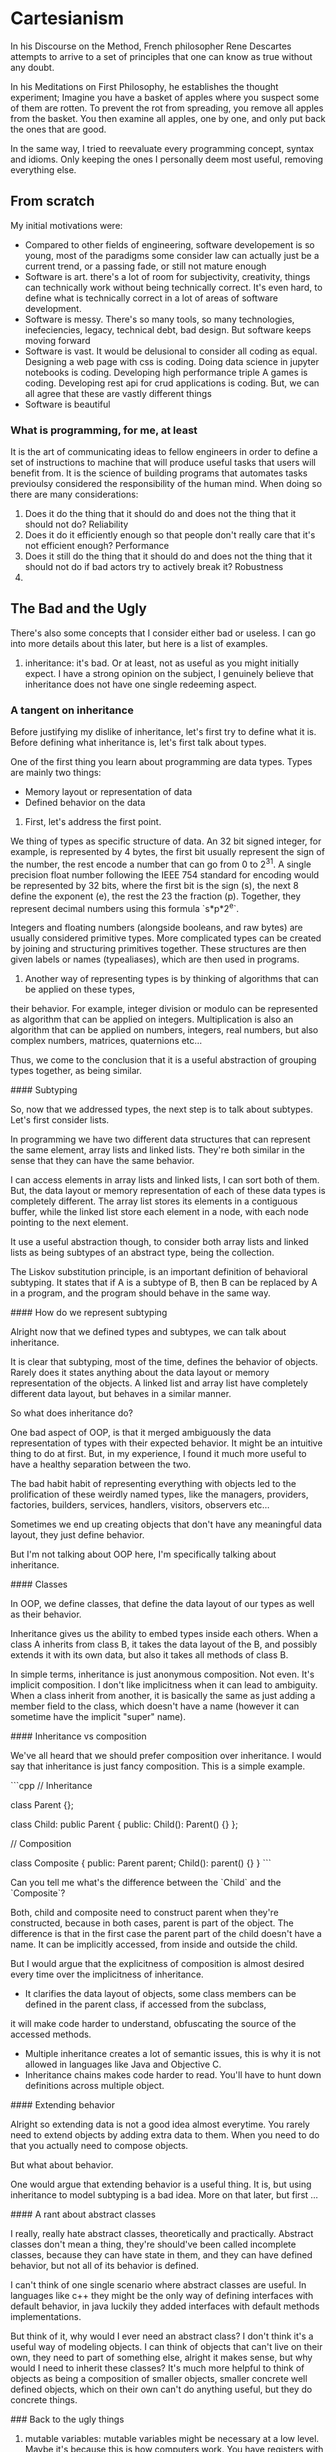 * Cartesianism

In his Discourse on the Method, French philosopher Rene Descartes
attempts to arrive to a set of principles that one can know as true without any doubt.

In his Meditations on First Philosophy, he establishes the thought experiment;
Imagine you have a basket of apples where you suspect some of them are rotten.
To prevent the rot from spreading, you remove all apples from the basket.
You then examine all apples, one by one, and only put back the ones that are good.

In the same way, I tried to reevaluate every programming concept, syntax and idioms.
Only keeping the ones I personally deem most useful, removing everything else.

** From scratch
My initial motivations were:
- Compared to other fields of engineering, software developement is so young,
  most of the paradigms some consider law can actually just be a current trend,
  or a passing fade, or still not mature enough
- Software is art. there's a lot of room for subjectivity, creativity,
  things can technically work without being technically correct. It's even hard,
  to define what is technically correct in a lot of areas of software development.
- Software is messy. There's so many tools, so many technologies, inefeciencies,
  legacy, technical debt, bad design. But software keeps moving forward
- Software is vast. It would be delusional to consider all coding as equal.
  Designing a web page with css is coding. Doing data science in jupyter notebooks is coding.
  Developing high performance triple A games is coding. Developing rest api for crud applications is coding.
  But, we can all agree that these are vastly different things
- Software is beautiful
  
*** What is programming, for me, at least

It is the art of communicating ideas to fellow engineers in order to define a set of instructions to machine that will produce useful tasks that users will benefit from.
It is the science of building programs that automates tasks previoulsy considered the responsibility of the human mind.
When doing so there are many considerations:
1. Does it do the thing that it should do and does not the thing that it should not do? Reliability
2. Does it do it efficiently enough so that people don't really care that it's not efficient enough? Performance
3. Does it still do the thing that it should do and does not the thing that it should not do if bad actors try to actively break it? Robustness
4. 
  
** The Bad and the Ugly

There's also some concepts that I consider either bad or useless.
I can go into more details about this later, but here is a list of examples.

1. inheritance:
    it's bad. Or at least, not as useful as you might initially expect.
    I have a strong opinion on the subject, I genuinely believe that inheritance does not have
    one single redeeming aspect.

*** A tangent on inheritance

Before justifying my dislike of inheritance, let's first try to define what it is.
Before defining what inheritance is, let's first talk about types.

One of the first thing you learn about programming are data types.
Types are mainly two things:

- Memory layout or representation of data
- Defined behavior on the data

1. First, let's address the first point.

We thing of types as specific structure of data. An 32 bit signed integer, for example,
is represented by 4 bytes, the first bit usually represent the sign of the number,
the rest encode a number that can go from 0 to 2^31.
A single precision float number following the IEEE 754 standard for encoding
would be represented by 32 bits, where the first bit is the sign (s), the next 8 define the exponent (e),
the rest the 23 the fraction (p). Together, they represent decimal numbers using this formula `s*p*2^e`.

Integers and floating numbers (alongside booleans, and raw bytes) are usually considered primitive types.
More complicated types can be created by joining and structuring primitives together.
These structures are then given labels or names (typealiases), which are then used in programs.

2. Another way of representing types is by thinking of algorithms that can be applied on these types,
their behavior. For example, integer division or modulo can be represented as algorithm that can be applied on integers.
Multiplication is also an algorithm that can be applied on numbers, integers, real numbers,
but also complex numbers, matrices, quaternions etc...

Thus, we come to the conclusion that it is a useful abstraction of grouping types together, as being similar.

#### Subtyping

So, now that we addressed types, the next step is to talk about subtypes.
Let's first consider lists.

In programming we have two different data structures that can represent the same element,
array lists and linked lists. They're both similar in the sense that they can have the same behavior.

I can access elements in array lists and linked lists, I can sort both of them.
But, the data layout or memory representation of each of these data types is completely different.
The array list stores its elements in a contiguous buffer, while the linked list store each element in a node,
with each node pointing to the next element.

It use a useful abstraction though, to consider both array lists and linked lists as being subtypes of an abstract type,
being the collection.

The Liskov substitution principle, is an important definition of behavioral subtyping.
It states that if A is a subtype of B, then B can be replaced by A in a program, and the program should behave in the same way.

#### How do we represent subtyping

Alright now that we defined types and subtypes, we can talk about inheritance.

It is clear that subtyping, most of the time, defines the behavior of objects.
Rarely does it states anything about the data layout or memory representation of the objects.
A linked list and array list have completely different data layout, but behaves in a similar manner.

So what does inheritance do?

One bad aspect of OOP, is that it merged ambiguously the data representation of types with their expected behavior.
It might be an intuitive thing to do at first. But, in my experience,
I found it much more useful to have a healthy separation between the two.

The bad habit habit of representing everything with objects led to the prolification of these weirdly named types,
like the managers, providers, factories, builders, services, handlers, visitors, observers etc...

Sometimes we end up creating objects that don't have any meaningful data layout, they just define behavior.

But I'm not talking about OOP here, I'm specifically talking about inheritance.

#### Classes

In OOP, we define classes, that define the data layout of our types as well as their behavior.

Inheritance gives us the ability to embed types inside each others. When a class A inherits from class B,
it takes the data layout of the B, and possibly extends it with its own data, but also it takes all methods of class B.

In simple terms, inheritance is just anonymous composition. Not even. It's implicit composition.
I don't like implicitness when it can lead to ambiguity.
When a class inherit from another, it is basically the same as just adding a member
field to the class, which doesn't have a name (however it can sometime have the implicit "super" name).

#### Inheritance vs composition

We've all heard that we should prefer composition over inheritance. I would say that inheritance is just fancy composition.
This is a simple example.

```cpp
// Inheritance

class Parent {};

class Child: public Parent {
  public:
    Child(): Parent() {}
};

// Composition

class Composite {
  public:
    Parent parent;
    Child(): parent() {}
}
```

Can you tell me what's the difference between the `Child` and the `Composite`?

Both, child and composite need to construct parent when they're constructed, because in both cases,
parent is part of the object. The difference is that in the first case the parent part of the child doesn't have a name.
It can be implicitly accessed, from inside and outside the child.

But I would argue that the explicitness of composition is almost desired every time over the implicitness of inheritance.

- It clarifies the data layout of objects, some class members can be defined in the parent class, if accessed from the subclass,
it will make code harder to understand, obfuscating the source of the accessed methods.
- Multiple inheritance creates a lot of semantic issues, this is why it is not allowed in languages like Java and Objective C.
- Inheritance chains makes code harder to read. You'll have to hunt down definitions across multiple object.

#### Extending behavior

Alright so extending data is not a good idea almost everytime. You rarely need to extend objects by adding extra data to them.
When you need to do that you actually need to compose objects.

But what about behavior.

One would argue that extending behavior is a useful thing. It is, but using inheritance to model subtyping is a bad idea.
More on that later, but first ...

#### A rant about abstract classes

I really, really hate abstract classes, theoretically and practically.
Abstract classes don't mean a thing, they're should've been called incomplete classes, because they can have state in them,
and they can have defined behavior, but not all of its behavior is defined.

I can't think of one single scenario where abstract classes are useful. In languages like c++ they might be the only way of
defining interfaces with default behavior, in java luckily they added interfaces with default methods implementations.

But think of it, why would I ever need an abstract class? I don't think it's a useful way of modeling objects.
I can think of objects that can't live on their own, they need to part of something else, alright it makes sense,
but why would I need to inherit these classes? It's much more helpful to think of objects as being a composition of smaller objects,
smaller concrete well defined objects, which on their own can't do anything useful, but they do concrete things. 

### Back to the ugly things

2. mutable variables:
    mutable variables might be necessary at a low level.
    Maybe it's because this is how computers work. You have registers with values,
    and you keep modifying these values.
    However, I believe that it is not a good way to model our algorithms.
    Variable assignment is not a good idea.
    Today we take it for granted, var a = expression, but it doesn't make mathematical sense.
    "=" is not an assignment operator. It is the mathematical equality operator.
    A C developer might write i = i + 1, and think this is a completely valid statement.
    But show this to someone who never learned programming and he will be confused.
3. side effect:
    I really hate methods or functions that have this kind of signature
    ```c
    void doesSomethingMysterious() { 
     // ...
    }
    ```
    What does it do? Why does it return void? Why does it take no arguments?
    I always viewed these kinds of functions like ghosts in the code, and I like to call
    them ghost functions.
    Do I really need to dig into the function implementation to guess what it's doing.
    There's only thing this function can be doing that is meaningful, actually 2:
    - Printing useless stuff to console
    - Modifying global state
    I genuinely believe that this type of signature should not be allowed in new high level
    programming languages (we give C a pass). 
    Luckily nobody does this anymore, right? Cause we unanimously decided that global variables
    are bad. But, why do I still see these kind of functions as class methods.
    Is it because it's scoped to an object that it becomes magically safer.
    Truth is, code that produce invisible side effects was, is and will always be a bad idea.
    Plus, a function that takes named arguments, and return a type is always way more expressive
    than a ghost function.
4. using objects to model behavior:
    OOP is great. I don't find anything wrong with it theoretically.
    It is much more intuitive to think about your code in terms of objects.
    This is why I think functional programming will still be niche.
    However, there's a big problem in programming languages that forces you,
    to model everything in terms of objects (looking at you Java).
    This lead to the unproductive habit of creating Services, Handlers, Managers, Observers
    Factories, and worrying about naming conventions, where all you needed was just a function.
    

There's many more that I will fill here whenever I remember them.

## The Good

I mentioned that inheritance is [bad](#the-bad-and-the-ugly).
Not all OOP concepts are bad though

1. OOP syntax
    having function on objects is a good idea.
    One thing I miss in functional programming languages is being able to press '.',
    and have all my method listed.
    Some functional programming languages uses the pipe operator for that,
    but it doesn't scratch the same itch.
    Plus, subject.verb(object) is such an intuitive concept that it will stay useful.
2. Polymorphism
    If we ditch inheritance and function overriding, we can still have polymorphism.
    Polymorphism is basically a fancy way of doing function overloading.
    Yes, ad hoc polymorphism is just function overloading with dynamic dispatch.
    You don't need v-tables, virtual functions and all of that.
    If you don't know which function to call at compile time, the compiler can do basic pattern matching
    on the type and run the corresponding function.
    Speaking of..
2. Pattern matching
    When I used to write c or c++ back in the days, I never used switch statements.
    They were basically a weird syntax to just do if elses.
    There might have been a small performance benefit. But I think compilers could achieve
    the same thing eventually. I might be wrong but a compiler can optimize successive
    if/elses as a switch block.
    However, once I started using modern programming languages like swift, rust or kotlin,
    I started to abuse pattern matching. They're such a useful concept.

There's many more that I will fill here whenever I remember them.

# My Philosophy

Okay let's start from scratch.
Let's go an acid trip, forgetting all programming syntax, remembering all programming concepts.
How would we model our programs.

## Data and Behavior

Basically programming boils down to defining two things
- the shape and layout of your data
- the processes and transformations that this data goes through

A good programming language is a language that gives you the necessary tools
to express these two things concisely and meaningfully. Without being too verbose, nor cryptic.

Having too many words to express basic concepts will fill your code with syntactic noise
(looking at you public static void main(String args))
Having too few will make things cryptic and terse (APL, Perl as examples)

There's an elegant balance to find somewhere in between the two extremes.

## What about the Data

Data is the easy part. C got it right from the start,
and we kept trying to reinvent the wheel.
Just have a named structure and define its content with named members.

All useful data types (in my opinion) are:
- Builtin types
    1. primitive scalar types (obviously)
    2. collection types, (dynamic string, lists, dictionaries)
- Custom types
    1. structured types, basically structs (like in C, go, rust, swift ...)
    2. tuples, also called product types, a compound of types paired together.
       They are called product types cause it's basically TypeA "and" TypeB "and" etc...
       (NB: structs are basically named product types, the struct members
       (each one having its name and type) constitute the element of the tuple
    3. enums, also called sum types, variant, choice types.
       They are called sum types cause it's basically TypeA "or" TypeB "or" etc...
    4. generic types, they are types with associated types.
       They are types that takes types as parameters.

These are in my opinion the most useful types in programming.
A programming language that provide a clean and meaningful syntax to define custom types.
Is a good programming language.

> I intentionally glossed over references and shared pointers
> In my opinion, these don't need to be represented in the type system
> They can be handled by a different mechanism, related to data ownership
> and the borrowing, moving, and copying mechanism.
> Furthermore, shared mutable types are generally not desirable
> and should be avoided if possible.
> In my opinion, shared mutable state when needed should exclusively be handled
> in a thread safe manner. Using an actor model of some sort.
> In all other applications, references might not be needed, the language, if designed
> correctly, should theoretically help the compiler know when to move, borrow or copy data.
> Memory ownership is generally an advanced topic that I'll delve into in more depth later

### Tangent about object methods

Ah and by the way, a type does not need to handle methods, they don't need to live inside the type
(because they technically don't) so why are we writing them inside the type.

This is misleading, and can mislead beginners.

Go and Rust provide an interesting approach.
Struct methods are defined outside the type, they are implementation on the type, not part of the type.

This makes sense logically, and leads to better code in my opinion. Instead of treating data and process
as the same thing (like in c++ and java). We treat them differently, (because they are different).

```rust

struct MyStruct {
    member1: i32,
    member2: i32
}

impl MyStruct {
    fn method1(self, argument: i32) -> String {
        "returned string"
    }
}

```

```go

struct MyStruct {
    member1 int
    member2 int
}

func (myStruct MyStruct) method1(argument int) String {
    return "returned string"
}
```


I love both of these syntaxes. Cause they model things like how they're really are.
Object methods are just regular functions, that take the object as first argument
(see the explicit self in rust), and they are scoped to the object. Which means that
they are automatically namespaced to that object and can't be accessed from anywhere.
That's it.
When I first learned c++, I was always confused about `this`, where did it come from,
what does it represent. What happens when we nest classes, what is `this`??
It was worse in Java, cause we had anonymous classes, and I always felt accessing the
exterior class from the nested class to be clunky and weird.

Kotlin has a nice feature which is extension functions, it is a similar syntax to go's functions

```kotlin
class MyClass (val member1: Int, val member2: Int){}

fun MyClass.method1(argument: Int) {
    // this is implicit here
}
```

An interesting example from python and lua to prove the point.

```python
class MyClass:
    def method(self, arg):
        pass

my_class = MyClass()

my_class.method("the argument")
# is equivalent to
MyClass.method(my_class, "the argument"

```

The above code just shows how the accessed method is basically syntax sugar
In lua are even more explicit about it

```lua

local MyObject = {}

function MyObject.method(self, arg1)
   -- you can use self here 
end

-- is equivalent to
function MyObject:method(arg1)
    -- the : instead of . implicitly adds self to the argument list
end


-- both methods are exactly equivalent

local my_object = setmetatable({}, { __index = MyObject })

MyObject.method(my_object, "the argument")
-- is equivalent to
my_object:method("the argument")
-- like in the method declaration, the : here passes my_object as first argument (self)
```

Now that we've established that methods are basically scoped functions that takes the object
as first argument.
Then nesting them inside the type doesn't really makes sense.

One last example from functional programming languages

```elixir

defmodule MyModule do
    def my_method(my_object, my_argument) do
    end
end
my_method(my_object, my_argument)
# is equivalent to
my_object |> my_method(my_argument)

```

Because functional programming languages don't have the idea of object methods,
they resorted to a differently named but basically same concept of piping.

The "|>" is just the pipe operator, it throws whatever is on the left as first argument
to the method on the right.

Let's take a break from this programming language features tour, and jump back to my philosophy.

## What about the process

Alright, now we delve into the advanced concepts.
As I said, defining your types is easy. We can just use a declarative syntax,
that will define the structure and layout of our data.

However defining our processes is much more nuanced, and is gonna be the gist of PeoPl.

### Let's take a deep breath, and talk about expressions

When I started working on PeoPl, I was asking myself, what is the most basic processing unit.

We can give it a name 
*The Expression*


An expression is basically something that evaluates to something else.

For example:

5*5

This is an expression that evaluates to 25.

An expression is self contained, does not have side effects, and produce a value.

So I started thinking, is that all we need?

### A tangent about shell scripting

I don't really like BASH, but I do believe that POSIX and the unix philosophy
have a lot of merit.

What is it you may ask?

Every command in the shell:
- takes in data (from stdin) usually text.
- might take extra arguments
- outputs data (to stdout (or stderr)) also usually as text.

Every command in the shell:
- is a self contained processing unit that does one thing (supposedly)
- can be part of a chain of commands, each command's output is the next command's input.

This is a very powerful concept, 
each command can either be a shell script, a compiled executable, a function etc,
and they all behave the same:
> take input +args return output

Some of the issues bash has:
- input and output are text, raw unstructured data. This is pretty annoying,
  because commands should worry about data content and representation.
  Commands should know how to parse the input, and if the input format change,
  the input parsing should also change to accommodate.
- archaic syntax, whenever I write BASH I just wonder who thought it was good idea
  to have `fi` terminate `if` blocks, and `esac` terminate `case` block.
  Oh and option arguments parsing is a mess.
- general inconsistencies, it's clear that you're not supposed to write big applications
  in BASH. But just like javascript and PHP, people kept adding stuff to it, so that it can do more.
  Eventually, we get some inconsistent syntax.


I'd like to mention nushell, which is a new type of shell.

I was really influenced by it, and I do believe that the nushell team got a lot of things right.

Some of the things nushell got right:
- data is now structured. Everything is a record. A record is basically a hashmap.
- new modern functional syntax.

The reason I mentioned shell scripting at all was that I was really influenced by it.
Specially nushell

### Back to expressions

We talked about (5*5) which is a very basic expression. Let's zoom out a bit.

Let's consider a block
```
 ╭───────╮
─┤a block├─
 ╰───────╯
```

 This block is an atomic processing unit that evaluates to a value.
 It takes an input, maybe some extra arguments, and produces an output.

```
       extra arguments
       ╭┴──────╮
input ─┤a block├─ output
       ╰───────╯
```

Let's chain a bunch of these

```

       extra arguments    extra arguments 
       ╭┴──────╮          ╭┴──────╮
input ─┤block 1├─ output ─┤block 2├─ output
       ╰───────╯          ╰───────╯

```
The output of block 1 becomes the input of block 2.
Each block evaluates to an output. Each block is an expression.

If we're clever about with it, I can argue that a chain of blocks is everything we need to
express our logic.

We don't need statements, we don't need assignments, we don't need keywords.

But, there's still a lot of things we need

### Branching

Branching might be the most important concept in programming.
It is what makes programming possible and gives us the possibility
of creating interesting software.

Furthermore, branching might be the first thing we learn in programming
(after the hello world, basic primitives and variable declaration)

How do we model branching with blocks?
```
                            extra arguments
                            ╭┴────────╮
       extra arguments    ╭─┤block 2.1├───────╮          extra arguments 
       ╭┴──────╮          │ ╰─────────╯       │          ╭┴──────╮
input ─┤block 1├─ output ─┤ extra arguments   ├─ output ─┤block 3├─ output
       ╰───────╯          │ ╭┴────────╮       │          ╰───────╯
                          ╰─┤block 2.2├───────╯
                            ╰─────────╯
```
Like this.


In most known programming language branching is performed by using the `if` statement.

If "STATEMENT".

A statement is not expression. It is special syntax that tells the program where to go.
It is not an expression that evaluates to something.

Modern programming languages now considers an if/else block as an expression.
Makes sense, an if statement alone can not be a valid expression,
because it will only evaluates if the if condition passes.
To have a valid expression we need all branches to evaluate to something.

### Capturing

Before continuing, let's ponder a bit on the last diagram.

In order for this diagram to be a valid one, the output of block 1 should match the input
of both block 2.1 and block 2.2. And the [sum](#what-about-the-data) of the outputs
of block 2.1 and block 2.2 should match the input of block 3.

Let's reconsider the expression ( 5*5 ).
This does not take any input. We can phrase this differently by saying that,
it takes `Nothing` as input. If we consider `Nothing` to be the empty [tuple](#what-about-the-data),
then `Nothing` is a valid type.

In programming languages like C, C++ and Java, it is called void.

> (void in c has a different semantics to it when it comes to pointers,
> it also represents the erasure of
> type information, a void * for example is not a pointer to nothing,
> rather it is a pointer to "I don't care")

Object literals are expressions that take `Nothing` as input.
Integer literals (0, -100, 69, 420)
Float literals (1.4142, 3.14159, 2.7182)
Bool literals (true, false)
String literals ("Hello World")

are all expression that have outputs, but don't take inputs. Hold this thought.

If we want to imagine the blocks above as passing through a stream of data,
an unstoppable flow of objects. Then if we need to stop it, we need to capture the input.

Capturing the input means we're giving it a name. When input is captured,
the actual input becomes `Nothing`, and input now has a name, to get input 
you need to call it by its new name

```
       extra arguments             extra arguments 
       ╭┴──────╮          ╭───────╮╭┴──────╮
input ─┤block 1├─ output ─┤capture├┤block 2├─ output
       ╰───────╯          ╰───────╯╰───────╯
```

Capturing the input is useful. It is so useful that we don't actually need assignments
Assignments are used to store temporary variables that will be needed at some point
in the process. In other programming languages, assignments are unstructured.
They can be scoped, which is a good thing (I will never understand why javascript thought
hoisting variables was an accepted idea), but they can be placed anywhere in the code.
Some times we don't need to give names to these temporary variables, cause they're temporary.
In this case they can just trickle through implicitly, if they are relevant, they're captured.

```swift
// TODO: give example of guard let and if let and corresponding c example
```


### Capturing with Branching

Where the concept of capturing really blossoms is when paired with pattern matching.

When learning elixir I came across this feature that I never saw before
```elixir
defmodule MyModule do
    def factorial(1), do: 1
    def factorial(n) when n > 1, do: n * factorial(n - 1)
end
```

Elixir supports function overloading on values.
I was mind blown. I suspect this behaves like pattern matching. 
Technically, factorial is just one function, when it's called, pattern matching is performed
at runtime on the argument, and then the corresponding branch is executed.
It was the first time that I understood the value of pattern matching in branching.
You don't really need an explicit if statement.
You just need to define a block of code that runs based on a condition, and another block that runs
based on another condition. With some clever syntax (which is still very intuitive) you can get rid
of the if statements.

Let's see how this applies to our blocks.

```
                                                extra arguments
                           ╭───────────────────╮╭┴────────╮
       extra arguments    ╭┤capture condition 1├┤block 2.1├───────╮          extra arguments 
       ╭┴──────╮          │╰───────────────────╯╰─────────╯       │          ╭┴──────╮
input ─┤block 1├─ output ─┤                     extra arguments   ├─ output ─┤block 3├─ output
       ╰───────╯          │╭───────────────────╮╭┴────────╮       │          ╰───────╯
                          ╰┤capture condition 2├┤block 2.2├───────╯
                           ╰───────────────────╯╰─────────╯
```



Capture blocks are also expressions. In the initial example where we only had one branch,
the capture block was just a name, a field identifier, which technically is an expression.
Capture groups should:
- be expressions that takes `Nothing`
- contain a field identifier that is new, input will then be assigned to it
- evaluate to something. A field identifier is an expression that evaluate to itself

Remember when I asked to hold the thought?
No?
[Here](#capturing)

Back then I claimed that literals are expressions that take `Nothing` as input.
They also output themselves. Just like field identifiers.

### Do we need looping

Alright, so we established a system where assignments and if statements are not needed.
What about looping.

Looping is nice, functional programming languages ditched it completely so I know that
it is doable with recursion and tail call optimizations.

But, I don't mind looping, I believe that it's a neat concept, plus, if we want to go all
the way to perform a basic operation like looping with recursion than there's something wrong.

It's important to note that looping is overrated. You rarely need to do C style raw looping.
Everything you want to achieve with looping can be achieved with iterators, mapping and
folding algorithms. And it's usually more desirable to write your code in this declarative
functional style rather than raw dogging imperative for/while loops.

Plus, C style loops don't work if we don't have assignments, because we need to keep track of
a index variables, and keep incrementing it.

We can have basic looping without the need of side effects and mutable variables.
For loops are basically if statements with a goto at the end of it.
Ah, remember gotos? I don't. Never used them. They're a myth of past programming practices.
I thought about reinventing gotos, make them cool again, make them viable again,
give them a new purpose.

The problem with gotos is that were not scoped, they were chaotic.
If we constrain them to only their scope they can be very intuitive, safe and useful.

Let's see how we can do it with our blocks


```
       ╭──────────╮
       │╭───────╮ │
input ─┴┤block  ├─╯
        ╰───────╯  
```

Hey, look, I just created an infinite loop.

Let's pause and ponder on what this diagram means.
First, it is an expression, and like all expressions, should take an input, 
optional extra arguments and should output something.

But what does this block output? You might say it outputs nothing.
Well, this is wrong, it can not output `Norhing`, because `Nothing` can be
consumed by the next block, if the next block accepts `Nothing`.
In this case it's more semantically correct to state that this block returns `Never`.

`Nothing` is the empty tuple, it can be represented by () in python or swift.
It represents the absence of content. It is analogous to the empty set in mathematics.
`Never` is different, it represents an interruption in the chain of pipes.
It is not a valid value. An interruption in the flow of data means two things:
- there is an infinite loop
- there's a fatal error (and the program exited unexpectedly)

Some programming languages have the concept of Never.

One example is swift. The `Never` type is a type that should never occur, either because it means
the termination of the program, or because if an expression returns `Never` 
it should never be called.

### For Ever and Never

I want to expand a little bit on `Never` and how it is implemented in swift,
because it's where I'm most familiar with.

A cool attribute of `Never` is that it implements everything, and can replace any type.
If a function returns Int, you can return `Never` inside it, and the compiler will be okay with it.
This is usually done by calling ```fatalError()``` for example.

Another place where `Never` occurs in swift is in defining associated types for generic protocols.

You might live your life never worrying about `Never`, but for compilers,
it is a useful tool for logical reasoning. A function that never returns, should never be called.
If it's called then something is wrong, and the compiler can identify this at compile time.
For example, a type which is a sum of a String and `Never` can be considered a just a string,
because the never variant can never exist.
A pure virtual function on an abstract type can be thought of as returning `Never`,
because `Never` can be coerced into anything, it is a valid thing to consider,
this concept will come handy later.

### Back to looping

Because the block in the last diagram returns `Never`, the compiler can warn us about it.
If we supposedly run it in strict mode, we can even throw a compiler error.
PeoPl detects infinite loops at compile time (PeoPl 1 c++ 0).

However, `Never` can exist in the code and  not cause problem, you just need to convince
the compiler that there's a way out. The is a path that leads to a valid output.

Combining capturing, with branching and looping we can have a nice elegant way to model looping.

```

                          ╭────────────────────────────────────────╮
                          │                      extra arguments   │
                          │ ╭───────────────────╮╭┴────────╮       │
       extra arguments    │╭┤capture condition 1├┤block 2.1├───────╯          extra arguments 
       ╭┴──────╮          ││╰───────────────────╯╰─────────╯                  ╭┴──────╮
input ─┤block 1├─ output ─┴┤                     extra arguments   ╭─ output ─┤block 3├─ output
       ╰───────╯           │╭───────────────────╮╭┴────────╮       │          ╰───────╯
                           ╰┤capture condition 2├┤block 2.2├───────╯
                            ╰───────────────────╯╰─────────╯
```

That a nice diagram isn't it?

Let's break it down.
- Block 1 produces an output that should match the block 2's input.
- Block 2's input is captured, either in the capture condition 1 or in capture condition 2.
- if follow the capture condition 1, we execute block 2.1 
  and the output of block 2.1 is looped back into block 2.
- Block 2.1's output should match block 2's input, which means it should match block 1's output.
- the output of block 2 is basically the output of block 2.2. Technically, it should be the
  sum of block 2.1's and block 2.2's outputs, but we've established that
  a sum of whatever and `Never` is the whatever.


### Functions

We covered expressions, blocks, inputs, arguments, and outputs.
We also covered capturing, branching and looping.

In my opinion this covers the essentials of programming.
These concepts, alongside an expressive declarative type system,
are enough to create a very useful and totally functional programming language.

Now let's talk about modularization.

It would be very useful if we can group these blocks together, slap a name onto them
and call it a function.
It would look something like that


#+BEGIN_SRC
       ╭────────────────────────────────────────────────────────────────────────────────────────╮      
       │                    ╭────────────────────────────────────────╮                          │  
       │                    │                      extra arguments   │                          │
       │                    │ ╭───────────────────╮╭┴────────╮       │                          │
       │ extra arguments    │╭┤capture condition 1├┤block 2.1├───────╯          extra arguments │  
       │ ╭┴──────╮          ││╰───────────────────╯╰─────────╯                  ╭┴──────╮       │
input ─┼─┤block 1├─ output ─┴┤                     extra arguments   ╭─ output ─┤block 3├───────┼─ output
       │ ╰───────╯           │╭───────────────────╮╭┴────────╮       │          ╰───────╯       │ 
       │                     ╰┤capture condition 2├┤block 2.2├───────╯                          │ 
       │                      ╰───────────────────╯╰─────────╯                                  │ 
       ╰────────────────────────────────────────────────────────────────────────────────────────╯       
                                              MY FUNCTION
					      
#+END_SRC					      

Like a block, a function takes an input, optional extra arguments, and produces an output.

Functions that take in `Nothing` can be considered global functions, or top level functions,
or even static methods.
Functions that take in something can be considered object methods.


### Some extra sugar

One final feature we can think of is not technically necessary per say,
but it is a huge quality of life improvement. I know I wanted to be minimal,
but this feature gives us so much gain for no pain at all.

**Early returns.**

Let's consider long chain of blocks, that finally returns a sum type, of a specific result,
or a specific error.

Our chain of blocks can fail at each step, but only produce a result if it reaches the final step.

This is a very common type of application, for example: handling http request
- I need to handle authentication, if it fails I need to return NotAuthenticatedError
  if it succeeds,
- I need to handle authorization, if it fails I need to return NotAuthorizedError
  if it succeeds,
  I need to parse the request body, if it's invalid I need to return InvalidBodyError
  if it succeeds,
- I need to perform the corresponding query, if the logic of my application fails
  I need to return a OperationNotAllowedError, if it succeeds,
- I need to return the result with the corresponding return body.

We can model this chain with our blocks, but it will become cumbersome really quickly,
I'll either need to trickle down the error at each step so that it reaches the end then return it.
Or create nested capture groups at each step to handle the errors.

Both solutions seems unintuitive and ugly.

Usually, in programming languages you can have early returns on specific conditions.
Swift has guard clauses with the ```guard let``` keywords.
Rust has by far one of the most interesting approaches called error propagation.

How does it work.

Usually functions that return `Result` types in rust will behave in the way I explained above.

In rust, `Result` is a sum type with `Ok` being the result and `Err` being the error.
Error are handled in a special way, if a function returns an error
it can be propagated with the `?` operator.

This is a basic example:

```rust

fn handle(req: Request) -> Result<Response, Error> {
    let user = authenticate(req.token)?;
    authorize(user)?;
    let body = parse(req.body)?;
    let result = do_the_stuff(user, body)?;
    Ok(result)
}

```

See how potentially elegant this syntax can be.
Each step can return an error, if the step succeeds, you go to the next,
if it fails you stop execution and return the error.

Rust opted for this type of syntax because they chose not to implement a throw keyword.
The throw does a similar thing in theory, and in practice can lead to similar code.
`throws` have a bad rep because of c++ and javascript. However, in modern programming languages
like swift, they behave just like errors as values, even newer versions of swift have
typed throws.

```swift
func handle(req: Request) throws -> Response {
    let user = try authenticate(req.token)
    try authorize(user)
    let body = try parse(req.body)
    return try doTheStuff(user, body)
}
```


One could argue that the ? operator behaves like the try keyword in swift.
I will say they're basically the same. Under the hood, swift handles thrown exceptions
as sum type values. A function that has throws in the signature is equivalent to a
function that has a Result type with an error in rust.

Because the `throws` signature is mandatory in swift, exceptions are safe.
In javascript (to be fair, most dynamic typed languages do the same),
you can throw an error from anywhere and handle it god knows where so that's why
they became a bad idea. But in principle, with the correct clever syntax, you can make them work.

In conclusion, early returns or error propagation are very nice quality of life feature.
How would we model it with our blocks.

Basically if a block returns a `Result` sum type (it works with `Optional` too btw)
we can check output of the block. If it's an error, it will be propagated out
of the chain of blocks. If it's a success, it will be safely unwrapped,
(destructuring the `Result` into is success type) and passed to the next block.
Therefor, we don't need to do pattern matching a each step, and escort the error
with us the last block.

## Data and process

### Polymorphism

Ouff, that was a ride, but we still have a long way to go.
As I mentioned [before](#the-good), polymorphism is one of the very useful concepts.
But polymorphism is a million $ name for a $100 concept, so let's call it
what it really is, function overloading.

Let's imagine 3 functions with the same argument and output types,
but with different input types.

The input types can be completely different, have completely different structure,
layout and content, however the types structure is irrelevant, because I can call the
same function on these 3 types, they are interchangeable.

Golang has an interesting but (in my opinion) flawed approach to this concept.

> Just like most Golang features, they make practical sense, but are not
> theoretically sound. I don't know I haven't written enough Go to judge it without
> bias. But, I feel that's why people like it, it just works and is good enough.

Go has kind of a unique approach with its type system. It used structural typing
instead of nominal type.

> Oh dear one extra concept... alright here we go

### Tangent about Type systems

This topic deserves a whole book on its own, and is truly fascinating.

When we talk about type systems we are more or less talking about the types
and the function we call with these types.
One important aspect of any type system is subtyping.
Subtyping is not exclusive to OOP. The idea is to combine multiple different types
that share common behavior (which means have methods with similar semantics)
into a super type that defines those behaviors. 
Now, the super type can be used instead of specifying a subtype.

A good example of how subtyping is used in practice is the Java collections framework.
It defines interfaces (we will later talk about what exactly interfaces are) 
for common use-cases like Lists, Queues, Sets, Maps, ... as well as different
implementations with different characteristics which support those different use-cases.

If I want to use a list of objects, I can just specify that I need a List interface.
The implementation of the list does not matter, it can be an array list, a linked list
or some other weird exotic type. What matters is that it conforms to what a list is
(which means have a concrete implementation defined
for all the methods that can be called on a list).

#### What are interfaces then

Interface is a useful concept that I thing started with objective-c protocols.
> Interestingly Brad Cox started working on objective-c in the early 80s
> Bjarne Stroustrup at the same time started working on what later became c++
> Objective-c was influence by smalltalk, c++ by simula.
> Both of these languages wanted to achieve OOP on top of C.
> Both had completely different approaches, c++ might have become more popular
> but objective-c introduced underrated features that later became more influential

##### Objective c vs C++

Ok I decided that this needed its own section.

I can write a book on the reasons why I don't like c++ and they all revolve around
the type system and how it interacts with memory management.

- Inheritances was for the most part the only way to model subtyping
- Function overriding makes implementing virtual functions trickier.
  Instead of virtual functions being just signatures they can be overriden
  multiple times, and children implementation can call parent implementation.
  This means every object needs to track its implementation of methods, as well as
  a pointer to its parent so that it can access its parent implementation
- It allows multiple inheritance, matter of fact it's the only way to do multiple interface
  implementation
- Forgetting the virtual keyword meant that a function is not overridable.
  But you can override it anyways, the compiler might warn you, but this will lead
  to different behavior if you call a method on the object directly, or through a pointer
  to the parent.
- C++ decided to pollute C structs with its class features. I don't know why they did this.
  They could've left C structs alone, like how ...

Objective-c did.
Look, I thing objective-c was a terrible language, but they did a couple of things right.
Objective-C classes are completely different from C structs, (way to different to be honest).
The syntax was so different and foreign that the code looked inconsistent.
To this day, I still don't fully grasp how memory management worked in objective c,
maybe cause I only wrote in this language in the beginning of my career, so I didn't have the 
insight I have today, or maybe is that Objective-c was confusing as hell.
But, looking back at it, it deserves a little bit of love.

- Objective c introduced classes with their own memory pool
  and builtin automatic reference counting
- It introduced interfaces with protocols
- It also introduced categories, which lets you add methods to existing types.

##### Back to interfaces

Interfaces are like contracts (I don't know why no language called them contracts,
different names for them are protocols, and traits (rust)).
They define function signatures, without any implementation.

In Go, structs and interfaces are both considered types, because they can be used
in the same way, with the same syntax.
However, they are fundamentally different.
Interfaces are not really types, but functions declarations that run on an abstract type

Here, it's important to define what is an abstract type, or if it is useful as a concept.

I would argue that abstract classes (they way they're implemented and used in C++ and Java)
are not, but, abstract types are.

What are abstract types then. Well, just names. It doesn't make sense for an abstract type
to have data inside of it, in this case it not abstract anymore, it's concrete, but disabled.
It can't walk on its own, it's incomplete.

#### Nominal Typing

The most common type of typing, is nominal typing.
It just means that types are known by their names, and like I said above,
abstract types are just names.
It's as if we're saying "hey yo arraylist, you're a list", and then we turn
to the linkedlist and tell it "and you too, linkedlist, you're a list too"
And list is just an abstract type, which means that it is not defined in terms of data.
It can be anything. The thing that's special about lists is that if you're labeled
as a list, people expect you to behave as a list. So you need to know how to behave like a list,
and the compiler will yell at you if you don't behave as a list. 
That's basically nominal typing.
We define an interface that have a list of function signatures.
We assign the interface name to types, we implement the function, and that's it.

#### Structural Typing

In contrast to nominal typing, structural typing doesn't care about names.

It can be applied in 2 different scenarios
- imagine a language that doesn't have custom structures with named params,
  all it supports is sum types and product types. Managing your types in this language
  is quite hard, so the language designer gives you the possibility of creating
  typealiases. However, these typealiases are not hard label, the preprocesser will skim
  through the code and replace the typealiases with the actual types. So you could use the
  typealiases, or the actual full types interchangeably, as long as the type you're expecting
  has the same structure, things will work.
- imagine a language where you can pass a variable of a generic type to a function.
  By generic, I mean that it can be anything. The compiler knows that this object can be anything
  so it let's do with it whatever you want. You can even call methods on it that might
  yet exist.
  ```c++
  template<typename T>
  void takeArgument(T t) {
       t.freeToDoWhatever()
  }

  class FreeClass {
    public:
      void freeToDoWhatever()
  };

  class AnotherFreeClass {
    public:
      void freeToDoWhatever()
  };

  takeArgument(FreeClass()); //this works
  takeArgument(AnotherFreeClass()); // this also works
  takeArgument(0); // can not call freeToDoWhatever on an int, this will fail

  ```

  Well this language exists, and it's c++ with templates

Structural typing is basically duck typing, but at compile time

> Side note: C++20 introduced concepts which made working with templates
> a little bit more constrained and easier to manage.
> But templates are literally insane. They're a fascinating theoretical concept,
> and I wish c++ had a better compilation error messaging (and better copy/move semantics)
> I would definitely play with templates more.
> They might not be very useful but they're fascinating theoretically

#### Duck typing

Duck typing is basically structural typing, but at run time.

Everything is a hashmap, labels are keys in the hashmap,
calling a function with a name checks if function name exists in certain hashmap,
if it exists it is called, if it doesn't your code throws an exception.

### Choosing your type system

When designing a programming language, a very important decision is choosing your type system.
Or at least a combination of features that would hopefully create
a consistent and useful typing system.

But I'm here to choose the most minimal one, while simultaneously being the most useful one.

Nominal typing.


## Meta features

### Namespaces and scopes

### Access modifiers

### Packaging

